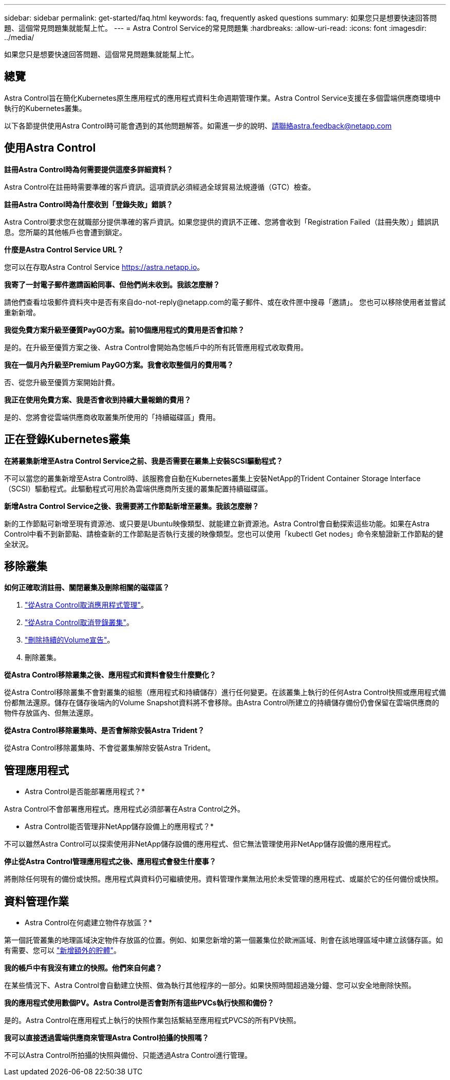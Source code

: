 ---
sidebar: sidebar 
permalink: get-started/faq.html 
keywords: faq, frequently asked questions 
summary: 如果您只是想要快速回答問題、這個常見問題集就能幫上忙。 
---
= Astra Control Service的常見問題集
:hardbreaks:
:allow-uri-read: 
:icons: font
:imagesdir: ../media/


如果您只是想要快速回答問題、這個常見問題集就能幫上忙。



== 總覽

Astra Control旨在簡化Kubernetes原生應用程式的應用程式資料生命週期管理作業。Astra Control Service支援在多個雲端供應商環境中執行的Kubernetes叢集。

以下各節提供使用Astra Control時可能會遇到的其他問題解答。如需進一步的說明、請聯絡astra.feedback@netapp.com



== 使用Astra Control

*註冊Astra Control時為何需要提供這麼多詳細資料？*

Astra Control在註冊時需要準確的客戶資訊。這項資訊必須經過全球貿易法規遵循（GTC）檢查。

*註冊Astra Control時為什麼收到「登錄失敗」錯誤？*

Astra Control要求您在就職部分提供準確的客戶資訊。如果您提供的資訊不正確、您將會收到「Registration Failed（註冊失敗）」錯誤訊息。您所屬的其他帳戶也會遭到鎖定。

*什麼是Astra Control Service URL？*

您可以在存取Astra Control Service https://astra.netapp.io[]。

*我寄了一封電子郵件邀請函給同事、但他們尚未收到。我該怎麼辦？*

請他們查看垃圾郵件資料夾中是否有來自do-not-reply@netapp.com的電子郵件、或在收件匣中搜尋「邀請」。 您也可以移除使用者並嘗試重新新增。

*我從免費方案升級至優質PayGO方案。前10個應用程式的費用是否會扣除？*

是的。在升級至優質方案之後、Astra Control會開始為您帳戶中的所有託管應用程式收取費用。

*我在一個月內升級至Premium PayGO方案。我會收取整個月的費用嗎？*

否、從您升級至優質方案開始計費。

*我正在使用免費方案、我是否會收到持續大量報銷的費用？*

是的、您將會從雲端供應商收取叢集所使用的「持續磁碟區」費用。



== 正在登錄Kubernetes叢集

*在將叢集新增至Astra Control Service之前、我是否需要在叢集上安裝SCSI驅動程式？*

不可以當您的叢集新增至Astra Control時、該服務會自動在Kubernetes叢集上安裝NetApp的Trident Container Storage Interface（SCSI）驅動程式。此驅動程式可用於為雲端供應商所支援的叢集配置持續磁碟區。

*新增Astra Control Service之後、我需要將工作節點新增至叢集。我該怎麼辦？*

新的工作節點可新增至現有資源池、或只要是Ubuntu映像類型、就能建立新資源池。Astra Control會自動探索這些功能。如果在Astra Control中看不到新節點、請檢查新的工作節點是否執行支援的映像類型。您也可以使用「kubectl Get nodes」命令來驗證新工作節點的健全狀況。

ifdef::aws[]



== 登錄Elastic Kubernetes Service（EKS）叢集

*我可以將私有EKS叢集新增至Astra Control Service嗎？*

目前Astra Control Service不支援私有EKS叢集。

endif::aws[]

ifdef::azure[]



== 註冊Azure Kubernetes Service（KS）叢集

*我可以將私有的高層叢集新增至Astra Control Service嗎？*

是的、您可以將私有的高層叢集新增至Astra Control Service。若要新增私有的高效能叢集、請參閱 link:add-first-cluster.html["從Astra Control Service開始管理Kubernetes叢集"]。

*我可以使用Active Directory來管理高效能叢集的驗證嗎？*

是的、您可以將您的高效能叢集設定為使用Azure Active Directory（Azure AD）進行驗證和身分識別管理。建立叢集時、請遵循中的指示 https://docs.microsoft.com/en-us/azure/aks/managed-aad["正式文件"^] 設定叢集使用Azure AD。您必須確保叢集符合高峰管理Azure AD整合的要求。

endif::azure[]

ifdef::gcp[]



== 註冊Google Kubernetes Engine（GKE）叢集

*我可以將私有GKE叢集新增至Astra Control Service嗎？*

是的、您可以將私有GKE叢集新增至Astra Control Service。若要建立私有GKE叢集、 https://kb.netapp.com/Advice_and_Troubleshooting/Cloud_Services/Project_Astra/How_to_create_a_private_GKE_cluster_to_work_with_project_Astra["請依照此知識庫文章中的指示操作"^]。

私有叢集必須具有 https://cloud.google.com/kubernetes-engine/docs/concepts/private-cluster-concept["授權網路"^] 設定為允許Astra控制IP位址：

52.188.218.166/32

*我的GKE叢集是否可以位於共用VPC上？*

是的、Astra Control可以管理位於共享VPC中的叢集。 link:set-up-google-cloud.html["瞭解如何設定Astra服務帳戶以進行共用VPC組態"]。

*何處可以找到GCP上的服務帳戶認證資料？*

登入之後 https://console.cloud.google.com/["Google Cloud Console"^]、您的服務帳戶詳細資料將會顯示在「* IAM and admin*」區段中。如需詳細資料、請參閱 link:set-up-google-cloud.html["如何設定Google Cloud for Astra Control"]。

*我想新增不同GCP專案的GKE叢集。Astra Control是否支援此功能？*

否、這不是支援的組態。僅支援單一GCP專案。

endif::gcp[]



== 移除叢集

*如何正確取消註冊、關閉叢集及刪除相關的磁碟區？*

. link:../use/unmanage.html["從Astra Control取消應用程式管理"]。
. link:../use/unmanage.html#stop-managing-compute["從Astra Control取消登錄叢集"]。
. link:../use/unmanage.html#deleting-clusters-from-your-cloud-provider["刪除持續的Volume宣告"]。
. 刪除叢集。


*從Astra Control移除叢集之後、應用程式和資料會發生什麼變化？*

從Astra Control移除叢集不會對叢集的組態（應用程式和持續儲存）進行任何變更。在該叢集上執行的任何Astra Control快照或應用程式備份都無法還原。儲存在儲存後端內的Volume Snapshot資料將不會移除。由Astra Control所建立的持續儲存備份仍會保留在雲端供應商的物件存放區內、但無法還原。

ifdef::gcp[]


WARNING: 透過GCP刪除叢集之前、請務必先從Astra Control移除叢集。在GCP中刪除叢集時、如果叢集仍由Astra Control進行管理、可能會對Astra Control帳戶造成問題。

endif::gcp[]

*從Astra Control移除叢集時、是否會解除安裝Astra Trident？*

從Astra Control移除叢集時、不會從叢集解除安裝Astra Trident。



== 管理應用程式

* Astra Control是否能部署應用程式？*

Astra Control不會部署應用程式。應用程式必須部署在Astra Control之外。

* Astra Control能否管理非NetApp儲存設備上的應用程式？*

不可以雖然Astra Control可以探索使用非NetApp儲存設備的應用程式、但它無法管理使用非NetApp儲存設備的應用程式。

ifdef::gcp[]

*我看不到任何應用程式的PVCS都綁定到GCP CVS。錯誤為何？*

Astra Trident操作員成功新增至Astra Control之後、將預設儲存類別設為「NetApp-CVs-perf-perf-pPremium」。當應用程式的PVCS不受限於Cloud Volumes Service Google Cloud的功能時、您可以採取幾個步驟：

* 執行「kubectl Get SC」、然後檢查預設的儲存類別。
* 檢查用於部署應用程式的yaml檔案或Helm圖表、查看是否定義了不同的儲存類別。
* 請檢查以確定工作節點映像類型為Ubuntu、且NFS掛載成功。


endif::gcp[]

*停止從Astra Control管理應用程式之後、應用程式會發生什麼事？*

將刪除任何現有的備份或快照。應用程式與資料仍可繼續使用。資料管理作業無法用於未受管理的應用程式、或屬於它的任何備份或快照。



== 資料管理作業

* Astra Control在何處建立物件存放區？*

第一個託管叢集的地理區域決定物件存放區的位置。例如、如果您新增的第一個叢集位於歐洲區域、則會在該地理區域中建立該儲存區。如有需要、您可以 link:../use/manage-buckets.html["新增額外的貯體"]。

*我的帳戶中有我沒有建立的快照。他們來自何處？*

在某些情況下、Astra Control會自動建立快照、做為執行其他程序的一部分。如果快照時間超過幾分鐘、您可以安全地刪除快照。

*我的應用程式使用數個PV。Astra Control是否會對所有這些PVCs執行快照和備份？*

是的。Astra Control在應用程式上執行的快照作業包括繫結至應用程式PVCS的所有PV快照。

*我可以直接透過雲端供應商來管理Astra Control拍攝的快照嗎？*

不可以Astra Control所拍攝的快照與備份、只能透過Astra Control進行管理。
